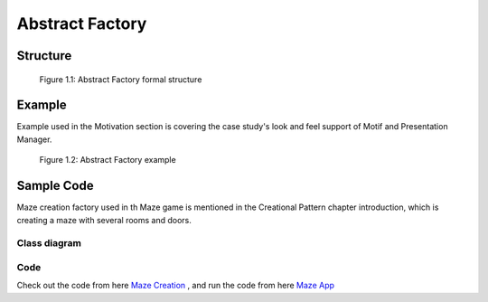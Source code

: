 ----------------
Abstract Factory
----------------



Structure
---------

.. figure:: abstract_factory_structure.svg
   :width: 861
   :height: 388
   :scale: 70%
   :figwidth: 90%

   Figure 1.1: Abstract Factory formal structure

Example
-------

Example used in the Motivation section is covering the case study's look and feel support of
Motif and Presentation Manager.

.. figure:: abstract_factory_example.svg
   :width: 900
   :height: 400
   :scale: 70%
   :figwidth: 90%

   Figure 1.2: Abstract Factory example

Sample Code
-----------

Maze creation factory used in th Maze game is mentioned in the Creational Pattern chapter
introduction, which is creating a maze with several rooms and doors.

Class diagram
*************

.. figure:: abstract_factory_sample.svg
   :width: 882
   :height: 1188
   :scale: 70%
   :figwidth: 90%

Code
****

Check out the code from here `Maze Creation <../../projects/patterns/abstract_factory/>`_
, and run the code from here `Maze App <../../projects/patterns/abstract_factory_app>`_